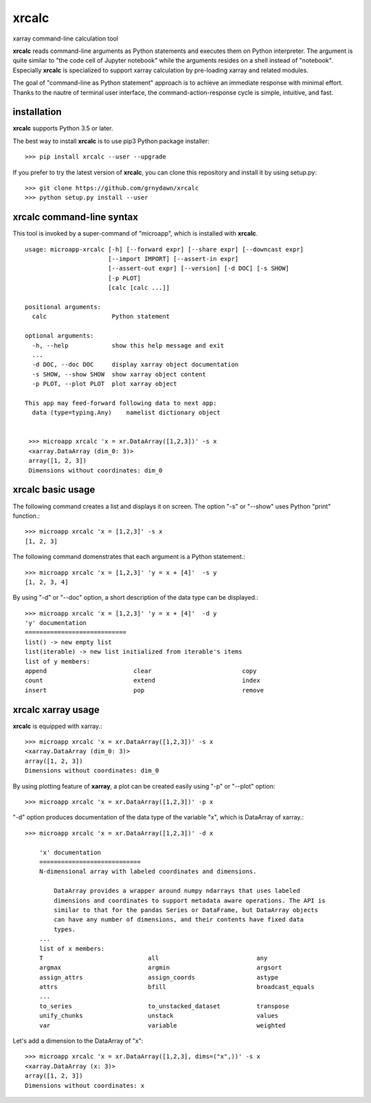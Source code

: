 xrcalc
==========
xarray command-line calculation tool

**xrcalc** reads command-line arguments as Python statements and executes them on Python interpreter. The argument is quite similar to "the code cell of Jupyter notebook" while the arguments resides on a shell instead of "notebook". Especially **xrcalc** is specialized to support xarray calculation by pre-loading xarray and related modules.

The goal of "command-line as Python statement" approach is to achieve an immediate response with minimal effort. Thanks to the nautre of terminal user interface, the command-action-response cycle is simple, intuitive, and fast.


installation
--------------------

**xrcalc** supports Python 3.5 or later.

The best way to install **xrcalc** is to use pip3 Python package installer::

    >>> pip install xrcalc --user --upgrade

If you prefer to try the latest version of **xrcalc**, you can clone this repository and install it by using setup.py::

    >>> git clone https://github.com/grnydawn/xrcalc
    >>> python setup.py install --user


**xrcalc** command-line syntax
-------------------------------

This tool is invoked by a super-command of "microapp", which is installed with **xrcalc**. ::

        usage: microapp-xrcalc [-h] [--forward expr] [--share expr] [--downcast expr]
                               [--import IMPORT] [--assert-in expr]
                               [--assert-out expr] [--version] [-d DOC] [-s SHOW]
                               [-p PLOT]
                               [calc [calc ...]]

        positional arguments:
          calc                  Python statement 

        optional arguments:
          -h, --help            show this help message and exit
          ...
          -d DOC, --doc DOC     display xarray object documentation
          -s SHOW, --show SHOW  show xarray object content
          -p PLOT, --plot PLOT  plot xarray object

        This app may feed-forward following data to next app:
          data (type=typing.Any)    namelist dictionary object


         >>> microapp xrcalc 'x = xr.DataArray([1,2,3])' -s x
         <xarray.DataArray (dim_0: 3)>
         array([1, 2, 3])
         Dimensions without coordinates: dim_0


**xrcalc** basic usage 
-------------------------------

The following command creates a list and displays it on screen. The option "-s" or "--show" uses Python "print" function.::

    >>> microapp xrcalc 'x = [1,2,3]' -s x
    [1, 2, 3]

The following command domenstrates that each argument is a Python statement.::

    >>> microapp xrcalc 'x = [1,2,3]' 'y = x + [4]'  -s y
    [1, 2, 3, 4]

By using "-d" or "--doc" option, a short description of the data type can be displayed.::

    >>> microapp xrcalc 'x = [1,2,3]' 'y = x + [4]'  -d y
    'y' documentation
    ============================
    list() -> new empty list
    list(iterable) -> new list initialized from iterable's items
    list of y members:
    append                        clear                         copy
    count                         extend                        index
    insert                        pop                           remove

**xrcalc** xarray usage 
-------------------------------

**xrcalc** is equipped with xarray.::

    >>> microapp xrcalc 'x = xr.DataArray([1,2,3])' -s x
    <xarray.DataArray (dim_0: 3)>
    array([1, 2, 3])
    Dimensions without coordinates: dim_0

By using plotting feature of **xarray**, a plot can be created easily using "-p" or "--plot" option::

    >>> microapp xrcalc 'x = xr.DataArray([1,2,3])' -p x

"-d" option produces documentation of the data type of  the variable "x", which is DataArray of xarray.::

    >>> microapp xrcalc 'x = xr.DataArray([1,2,3])' -d x

        'x' documentation
        ============================
        N-dimensional array with labeled coordinates and dimensions.

            DataArray provides a wrapper around numpy ndarrays that uses labeled
            dimensions and coordinates to support metadata aware operations. The API is
            similar to that for the pandas Series or DataFrame, but DataArray objects
            can have any number of dimensions, and their contents have fixed data
            types.
        ...
        list of x members:
        T                             all                           any
        argmax                        argmin                        argsort
        assign_attrs                  assign_coords                 astype
        attrs                         bfill                         broadcast_equals
        ...
        to_series                     to_unstacked_dataset          transpose
        unify_chunks                  unstack                       values
        var                           variable                      weighted


Let's add a dimension to the DataArray of "x"::

    >>> microapp xrcalc 'x = xr.DataArray([1,2,3], dims=("x",))' -s x
    <xarray.DataArray (x: 3)>
    array([1, 2, 3])
    Dimensions without coordinates: x


